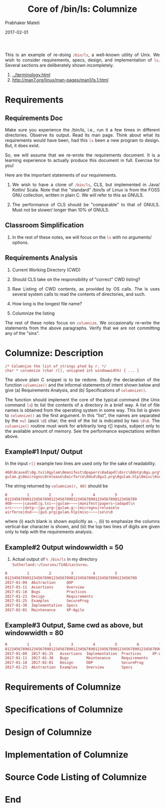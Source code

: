 # -*- mode: org -*-
#+DATE: 2017-02-01
#+TITLE: Core of /bin/ls: Columnize
#+AUTHOR: Prabhaker Mateti
#+DESCRIPTION: CEG7380 Cloud Computing
#+HTML_LINK_UP: ../
#+HTML_LINK_HOME: ../../
#+HTML_HEAD: <style> P {text-align: justify} code, pre {color: brown;} @media screen {BODY {margin: 10%} }</style>
#+BIND: org-html-preamble-format (("en" "<a href=\"../../\"> ../../</a>"))
#+BIND: org-html-postamble-format (("en" "<hr size=1>Copyright &copy; 2017 %e &bull; <a href=\"http://www.wright.edu/~pmateti\"> www.wright.edu/~pmateti</a>  %d"))
#+STARTUP:showeverything
#+OPTIONS: toc:nil


This is an example of re-doing =/bin/ls=, a well-known utility of Unix.
We wish to consider requirements, specs, design, and implementation of
=ls=.  Several sections are deliberately shown incompletely.

1. [[../terminology.html]]
1. http://man7.org/linux/man-pages/man1/ls.1.html

* Requirements

** Requirements Doc

Make sure you experience the /bin/ls, i.e., run it a few times in
different directories.  Observe its output.  Read its man page.  Think
about what its requirements would have been, had this =ls= been a new
program to design.  But, it does exist.

So, we will assume that we re-wrote the requirements document.  It is
a learning experience to actually produce this document in full.
Exercise for you!

Here are the important statements of our requirements.

1. We wish to have a clone of =/bin/ls=, CLS, but implemented in Java/
   Kotlin/ Scala.  Note that the "standard" /bin/ls of Linux is from
   the FOSS GNU collection, written in plain C.  We will refer to this
   as GNULS.

1. The performance of CLS should be "comparable" to that of GNULS.
   Must not be slower/ longer than 10% of GNULS.

** Classroom Simplification

1. In the rest of these notes, we will focus on the =ls= with no
   arguments/ options.


** Requirements Analysis

1. Current Working Directory (CWD)
1. Should CLS take on the responsibility of "correct" CWD listing?

1. Raw Listing of CWD contents, as provided by OS calls.  The ls uses
   several system calls to read the contents of directories, and such.

1. How long is the longest file name?
1. Columnize the listing

The rest of these notes focus on =columnize=.  We occasionally
re-write the statements from the above paragraphs.  Verify that we are
not committing any of the "sins".

* Columnize: Description

: /* Columnize the list of strings pted by r. */
: char * columnize (char r[], unsigned int windowwidth) { ... }

The above plain C snippet is to be redone.  Study the declaration of
the function =columnize()= and the informal statements of intent shown
below and give (a) Requirements Analysis, and (b) Specifications of
=columnize()=.

The function should implement the core of the typical command (the
Unix command =ls=) to list the contents of a directory in a brief way.
A list of file names is obtained from the operating system in some
way.  This list is given to =columnize()= as the first argument.  In
this "list", the names are separated by the =nul= (ascii =\0=) char;
the end of the list is indicated by two =\0\0=.  The =columnize()=
routine must work for arbitrarily long r[] inputs, subject only to the
available amount of memory.  See the performance expectations written
above.

** Example#1 Input/ Output

In the input =r[]= example two lines are used only for the sake of
readability.

: 460\0casedl\0g.txi\0gulam\0manifest\0papers\0adapdl\0src\0dotg\0gu.prg\0
: gulam.g\0micrognu\0release\0airforce\0dsd\0gu3.prg\0gulam.hlp\0misc\0se\0\0

The string returned by =columnize(r, 60)= should be 

: 0         1         2         3         4         5
: 012345678901234567890123456789012345678901234567890123456789
: 460~~~~~|casedl|g.txi~~|gulam~~~~|manifest|papers~|adapdl\n
: src~~~~~|dotg~~|gu.prg~|gulam.g~~|micrognu|release\n
: airforce|dsd~~~|gu3.prg|gulam.hlp|misc~~~~|se\n\0

where (i) each blank is shown explicitly as =~=, (ii) to emphasize the
columns vertical-bar character is shown, and (iii) the top two lines
of digits are given only to help with the requirements analysis.


** Example#2 Output windowwidth = 50

1. Actual output of =% /bin/ls= in my directory
   =Sutherland:~/Courses/7140/Lectures=.

#+begin_src bash
0         1         2         3         4         5
012345678901234567890123456789012345678901234567890123456789
2017-01-09  Abstraction     OOP
2017-01-11  Assertions      Overview
2017-01-18  Bugs            Practices
2017-01-23  Design          Requirements
2017-01-25  Examples        SecureProg
2017-01-30  Implementation  Specs
2017-02-01  Maintenance     XP-Agile
#+end_src

** Example#3 Output, Same cwd as above, but windowwidth = 80

#+begin_src bash
0         1         2         3         4         5         6         7   
01234567890123456789012345678901234567890123456789012345678901234567890123456789
2017-01-09  2017-01-25   Assertions  Implementation  Practices     XP-Agile
2017-01-11  2017-01-30   Bugs        Maintenance     Requirements
2017-01-18  2017-02-01   Design      OOP             SecureProg
2017-01-23  Abstraction  Examples    Overview        Specs
#+end_src


* Requirements of Columnize

* Specifications of Columnize


* Design of Columnize



* Implementation of Columnize

* Source Code Listing of Columnize



* End
# Local variables:
# after-save-hook: org-html-export-to-html
# end:
